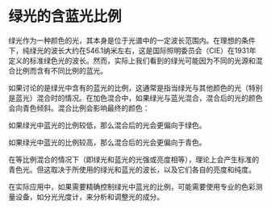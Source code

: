 * 绿光的含蓝光比例
:PROPERTIES:
:CUSTOM_ID: 绿光的含蓝光比例
:END:
绿光作为一种颜色的光，其本身是位于光谱中的一定波长范围内。在理想的条件下，纯绿光的波长大约在546.1纳米左右，这是国际照明委员会（CIE）在1931年定义的标准绿色光的波长。然而，实际上我们看到的绿光可能因为不同的光源和混合比例而含有不同比例的蓝光。

如果讨论的是绿光中含有的蓝光的比例，这通常是指当绿光与其他颜色的光（特别是蓝光）混合时的情况。在加色混合中，如果绿光与蓝光混合，混合后的光的颜色会向青色倾斜。混合比例会影响最终的颜色：

如果绿光中蓝光的比例较低，那么混合后的光会更偏向于绿色。

如果绿光中蓝光的比例较高，那么混合后的光会更偏向于青色。

在等比例混合的情况下（即绿光和蓝光的光强或亮度相等），理论上会产生标准的青色光。但这取决于所使用的绿光和蓝光的波长，以及它们各自的亮度和纯度。

在实际应用中，如果需要精确控制绿光中蓝光的比例，可能需要使用专业的色彩测量设备，如分光光度计，来分析和调整光的成分。
